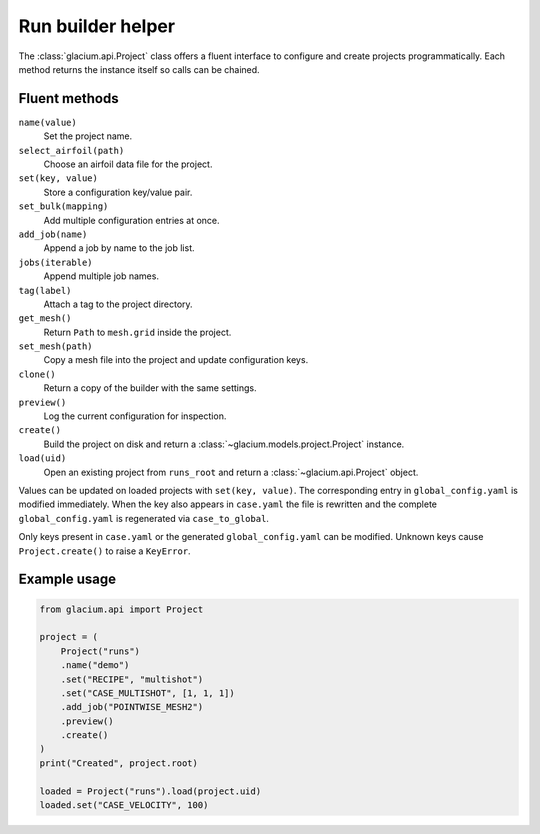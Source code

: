Run builder helper
==================

The :class:`glacium.api.Project` class offers a fluent interface to
configure and create projects programmatically. Each method returns the
instance itself so calls can be chained.

Fluent methods
--------------

``name(value)``
    Set the project name.

``select_airfoil(path)``
    Choose an airfoil data file for the project.

``set(key, value)``
    Store a configuration key/value pair.

``set_bulk(mapping)``
    Add multiple configuration entries at once.

``add_job(name)``
    Append a job by name to the job list.

``jobs(iterable)``
    Append multiple job names.

``tag(label)``
    Attach a tag to the project directory.

``get_mesh()``
    Return ``Path`` to ``mesh.grid`` inside the project.

``set_mesh(path)``
    Copy a mesh file into the project and update configuration keys.

``clone()``
    Return a copy of the builder with the same settings.

``preview()``
    Log the current configuration for inspection.

``create()``
    Build the project on disk and return a
    :class:`~glacium.models.project.Project` instance.

``load(uid)``
    Open an existing project from ``runs_root`` and return a
    :class:`~glacium.api.Project` object.

Values can be updated on loaded projects with ``set(key, value)``.  The
corresponding entry in ``global_config.yaml`` is modified immediately.
When the key also appears in ``case.yaml`` the file is rewritten and the
complete ``global_config.yaml`` is regenerated via
``case_to_global``.

Only keys present in ``case.yaml`` or the generated
``global_config.yaml`` can be modified. Unknown keys cause
``Project.create()`` to raise a ``KeyError``.

Example usage
-------------

.. code-block:: python

   from glacium.api import Project

   project = (
       Project("runs")
       .name("demo")
       .set("RECIPE", "multishot")
       .set("CASE_MULTISHOT", [1, 1, 1])
       .add_job("POINTWISE_MESH2")
       .preview()
       .create()
   )
   print("Created", project.root)

   loaded = Project("runs").load(project.uid)
   loaded.set("CASE_VELOCITY", 100)

